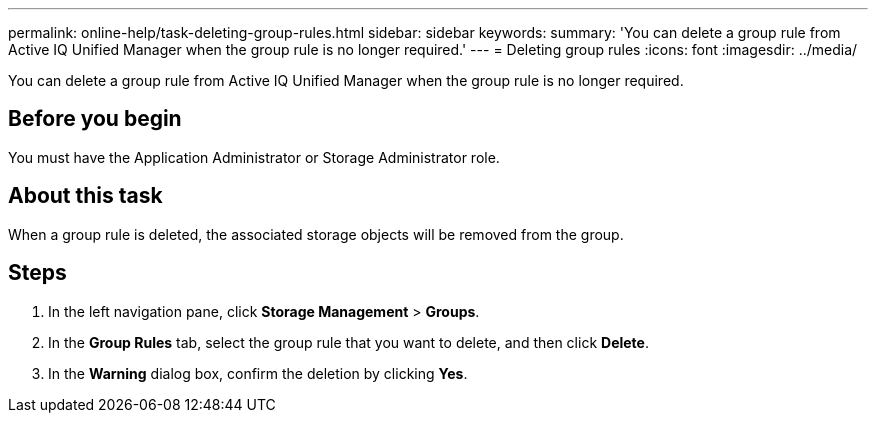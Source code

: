 ---
permalink: online-help/task-deleting-group-rules.html
sidebar: sidebar
keywords: 
summary: 'You can delete a group rule from Active IQ Unified Manager when the group rule is no longer required.'
---
= Deleting group rules
:icons: font
:imagesdir: ../media/

[.lead]
You can delete a group rule from Active IQ Unified Manager when the group rule is no longer required.

== Before you begin

You must have the Application Administrator or Storage Administrator role.

== About this task

When a group rule is deleted, the associated storage objects will be removed from the group.

== Steps

. In the left navigation pane, click *Storage Management* > *Groups*.
. In the *Group Rules* tab, select the group rule that you want to delete, and then click *Delete*.
. In the *Warning* dialog box, confirm the deletion by clicking *Yes*.
